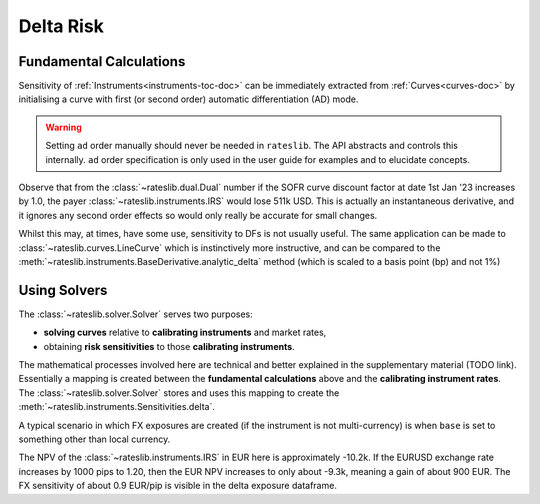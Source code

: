 .. _delta-doc:

.. ipython:: python
   :suppress:

   from rateslib.fx import *
   from datetime import datetime as dt

*****************
Delta Risk
*****************

Fundamental Calculations
------------------------

Sensitivity of :ref:`Instruments<instruments-toc-doc>` can be immediately
extracted from :ref:`Curves<curves-doc>` by initialising a curve with
first (or second order) automatic differentiation (AD) mode.

.. warning::

   Setting ``ad`` order manually should never be needed in ``rateslib``.
   The API abstracts and controls this internally. ``ad`` order
   specification is only used in the user guide for examples and to elucidate
   concepts.

.. ipython:: python

   usd_curve = Curve(
       nodes={dt(2022, 1, 1): 1.0, dt(2023, 1, 1): 0.97},
       id="sofr_df_",
       ad=1,  # <- this is set automatically when using a Solver.
   )
   irs = IRS(
       effective=dt(2022, 1, 1),
       termination="6m",
       frequency="A",
       currency="usd",
   )
   irs.npv(usd_curve)

Observe that from the :class:`~rateslib.dual.Dual` number if the SOFR curve
discount factor at date 1st Jan '23 increases by 1.0, the payer
:class:`~rateslib.instruments.IRS` would lose 511k USD. This is actually
an instantaneous derivative, and it ignores any second order effects so would
only really be accurate for small changes.

Whilst this may, at times, have some use, sensitivity to DFs is not
usually useful. The same application can be made to :class:`~rateslib.curves.LineCurve`
which is instinctively more instructive, and can be compared to the
:meth:`~rateslib.instruments.BaseDerivative.analytic_delta` method (which is scaled
to a basis point (bp) and not 1%)

.. ipython:: python

   usd_curve._set_ad_order(0)
   usd_linecurve = LineCurve(
       nodes={dt(2022, 1, 1): 3.0, dt(2023, 1, 1): 4.0},
       id="sofr_on_",
       interpolation="flat_forward",
       ad=1,
   )
   irs.npv([usd_linecurve, usd_curve])
   irs.analytic_delta(usd_linecurve, usd_curve)

Using Solvers
-------------

The :class:`~rateslib.solver.Solver` serves two purposes:

- **solving curves** relative to **calibrating instruments** and market rates,
- obtaining **risk sensitivities** to those **calibrating instruments**.

The mathematical processes involved here are technical and better explained in the
supplementary material (TODO link). Essentially a mapping is created between
the **fundamental calculations** above and the **calibrating instrument rates**.
The :class:`~rateslib.solver.Solver` stores and uses this mapping to create the
:meth:`~rateslib.instruments.Sensitivities.delta`.

.. ipython:: python

   usd_curve = Curve(
       nodes={
           dt(2022, 1, 1): 1.0,
           dt(2022, 2, 1): 1.0,
           dt(2022, 4, 1): 1.0,
           dt(2023, 1, 1): 1.0,
        },
       id="sofr",
   )
   instruments = [
       IRS(dt(2022, 1, 1), "1m", "A", curves="sofr"),
       IRS(dt(2022, 1, 1), "3m", "A", curves="sofr"),
       IRS(dt(2022, 1, 1), "1y", "A", curves="sofr"),
   ]
   usd_solver = Solver(
       curves=[usd_curve],
       id="usd_sofr",
       instruments=instruments,
       s=[2.5, 3.25, 4.0],
       instrument_labels=["1m", "3m", "1y"],
   )
   irs.curves = "sofr"
   irs.delta(solver=usd_solver)

A typical scenario in which FX exposures are created (if the instrument is not
multi-currency) is when ``base`` is set to something other than local currency.

.. ipython:: python

   fxr = FXRates({"eurusd": 1.1})
   irs.fixed_rate = 6.0  # create a negative NPV of approx -11.2k USD
   irs.delta(solver=usd_solver, base="eur", fx=fxr)

The NPV of the :class:`~rateslib.instruments.IRS` in EUR here is approximately -10.2k.
If the EURUSD exchange rate increases by 1000 pips to 1.20, then the EUR NPV increases
to only about -9.3k, meaning a gain of about 900 EUR. The FX sensitivity of about
0.9 EUR/pip is visible in the delta exposure dataframe.